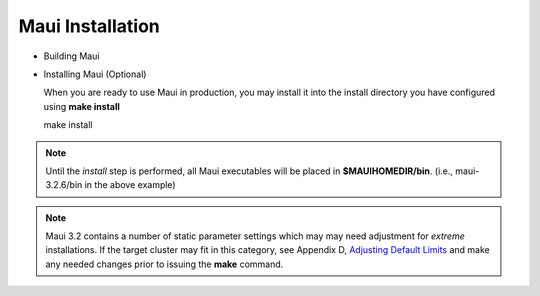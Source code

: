 Maui Installation
#################

-  Building Maui
-  Installing Maui (Optional)

   When you are ready to use Maui in production, you may install it into
   the install directory you have configured using **make install**

   | make install

.. note::

   Until the *install* step is performed, all Maui
   executables will be placed in **$MAUIHOMEDIR/bin**. (i.e.,
   maui-3.2.6/bin in the above example)

.. note::

   Maui 3.2 contains a number of static parameter settings
   which may may need adjustment for *extreme* installations. If the
   target cluster may fit in this category, see Appendix D, `Adjusting
   Default Limits <a.ddevelopment.html>`__ and make any needed changes
   prior to issuing the **make** command.
